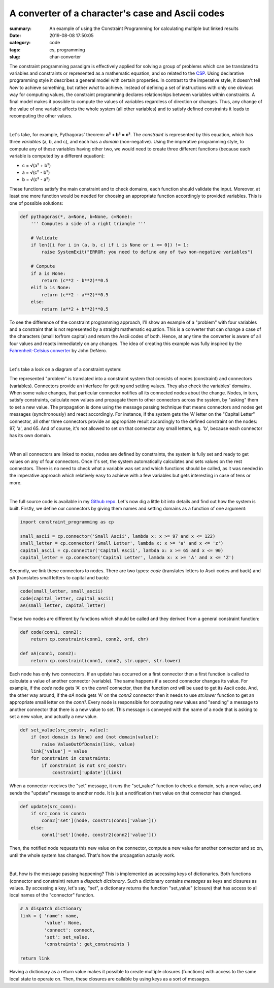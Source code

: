 A converter of a character's case and Ascii codes
#################################################

:summary: An example of using the Constraint Programming for calculating multiple but linked results
:date: 2019-08-08 17:50:05
:category: code
:tags: cs, programming
:slug: char-converter

The constraint programming paradigm is effectively applied for solving a group of problems which can be translated to variables and constraints or represented as a mathematic equation, and so related to the CSP_. Using declarative programming style it describes a general model with certain properties. In contrast to the imperative style, it doesn't tell *how* to achieve something, but rather *what* to achieve. Instead of defining a set of instructions with only one obvious way for computing values, the constraint programming declares relationships between variables within constraints. A final model makes it possible to compute the values of variables regardless of direction or changes. Thus, any change of the value of one variable affects the whole system (all other variables) and to satisfy defined constraints it leads to recomputing the other values.

|

Let's take, for example, Pythagoras' theorem: **a² + b² = c²**. The *constraint* is represented by this equation, which has three *variables* (a, b, and c), and each has a *domain* (non-negative). Using the imperative programming style, to compute any of these variables having other two, we would need to create three different functions (because each variable is computed by a different equation): 

* c = √(a² + b²)
* a = √(c² - b²)
* b = √(c² - a²)

These functions satisfy the main constraint and to check domains, each function should validate the input. Moreover, at least one more function would be needed for choosing an appropriate function accordingly to provided variables. This is one of possible solutions:

.. code-block:: python

    def pythagoras(*, a=None, b=None, c=None):                                      
        ''' Computes a side of a right triangle '''                                                                                                                               
                                                                                    
        # Validate                                                                  
        if len([i for i in (a, b, c) if i is None or i <= 0]) != 1:                 
            raise SystemExit("ERROR: you need to define any of two non-negative variables")
                                                                                    
        # Compute                                                                   
        if a is None:                                                               
            return (c**2 - b**2)**0.5                                               
        elif b is None:                                                             
            return (c**2 - a**2)**0.5                                               
        else:                                                                       
            return (a**2 + b**2)**0.5

To see the difference of the constraint programming approach, I'll show an example of a "problem" with four variables and a constraint that is not represented by a straight mathematic equation. This is a converter that can change a case of the characters (small to/from capital) and return the Ascii codes of both. Hence, at any time the converter is aware of all four values and reacts immediately on any changes. The idea of creating this example was fully inspired by the `Fahrenheit-Celsius converter`_ by John DeNero.

|

Let's take a look on a diagram of a constraint system:

.. image:: {static}/files/char-converter/char-converter.png
   :width: 100%
   :alt: the diagram
   :class: img
   :target: {static}/files/char-converter/char-converter.png


The represented "problem" is translated into a constraint system that consists of nodes (constraint) and connectors (variables). Connectors provide an interface for getting and setting values. They also check the variables' domains. When some value changes, that particular connector notifies all its connected nodes about the change. Nodes, in turn, satisfy constraints, calculate new values and propagate them to other connectors across the system, by "asking" them to set a new value. The propagation is done using the message passing technique that means connectors and nodes get messages (synchronously) and react accordingly. For instance, if the system gets the 'A' letter on the "Capital Letter" connector, all other three connectors provide an appropriate result accordingly to the defined constraint on the nodes: 97, 'a', and 65. And of course, it's not allowed to set on that connector any small letters, e.g. 'b', because each connector has its own domain. 

|

When all connectors are linked to nodes, nodes are defined by constraints, the system is fully set and ready to get values on any of four connectors. Once it's set, the system automatically calculates and sets values on the rest connectors. There is no need to check what a variable was set and which functions should be called, as it was needed in the imperative approach which relatively easy to achieve with a few variables but gets interesting in case of tens or more.

|

The full source code is available in my `Github repo`_. Let's now dig a little bit into details and find out how the system is built.
Firstly, we define our connectors by giving them names and setting domains as a function of one argument:

.. code-block:: python
    
    import constraint_programming as cp

    small_ascii = cp.connector('Small Ascii', lambda x: x >= 97 and x <= 122)
    small_letter = cp.connector('Small Letter', lambda x: x >= 'a' and x <= 'z')
    capital_ascii = cp.connector('Capital Ascii', lambda x: x >= 65 and x <= 90)
    capital_letter = cp.connector('Capital Letter', lambda x: x >= 'A' and x <= 'Z')

Secondly, we link these connectors to nodes. There are two types: *code* (translates letters to Ascii codes and back) and *aA* (translates small letters to capital and back):

.. code-block:: python

    code(small_letter, small_ascii)
    code(capital_letter, capital_ascii)
    aA(small_letter, capital_letter)

These two nodes are different by functions which should be called and they derived from a general constraint function:

.. code-block:: python

    def code(conn1, conn2):
        return cp.constraint(conn1, conn2, ord, chr)

    def aA(conn1, conn2):
        return cp.constraint(conn1, conn2, str.upper, str.lower)

Each node has only two connectors. If an update has occurred on a first connector then a first function is called to calculate a value of another connector (variable). The same happens if a second connector changes its value. For example, if the *code* node gets 'A' on the *conn1* connector, then the function *ord* will be used to get its Ascii code. And, the other way around, if the *aA* node gets 'A' on the *conn2* connector then it needs to use *str.lower* function to get an appropriate small letter on the *conn1*. Every node is responsible for computing new values and "sending" a message to another connector that there is a new value to set. This message is conveyed with the name of a node that is asking to set a new value, and actually a new value.

.. code-block:: python

    def set_value(src_constr, value):
        if (not domain is None) and (not domain(value)):
            raise ValueOutOfDomain(link, value)
        link['value'] = value
        for constraint in constraints:
            if constraint is not src_constr:
                constraint['update'](link)

When a connector receives the "set" message, it runs the "set_value" function to check a domain, sets a new value, and sends the "update" message to another node. It is just a notification that value on that connector has changed.

.. code-block:: python

    def update(src_conn):
        if src_conn is conn1:
            conn2['set'](node, constr1(conn1['value']))
        else:
            conn1['set'](node, constr2(conn2['value']))

Then, the notified node requests this new value on the connector, compute a new value for another connector and so on, until the whole system has changed. That's how the propagation actually work. 

|

But, how is the message passing happening? This is implemented as accessing keys of dictionaries. Both functions (connector and constraint) return a *dispatch dictionary*. Such a dictionary contains *messages* as keys and closures as values. By accessing a key, let's say, "set", a dictionary returns the function "set_value" (closure) that has access to all local names of the "connector" function.

.. code-block:: python

    # A dispatch dictionary
    link = { 'name': name,
             'value': None,
             'connect': connect,
             'set': set_value,
             'constraints': get_constraints }

    return link

Having a dictionary as a return value makes it possible to create multiple closures (functions) with access to the same local state to operate on. Then, these closures are callable by using keys as a sort of messages.

.. Links

.. _CSP: https://vorakl.com/articles/csp/
.. _`Fahrenheit-Celsius converter`: https://composingprograms.com/pages/24-mutable-data.html#propagating-constraints
.. _`Github repo`: https://github.com/vorakl/composingprograms.com/tree/master/char_converter

